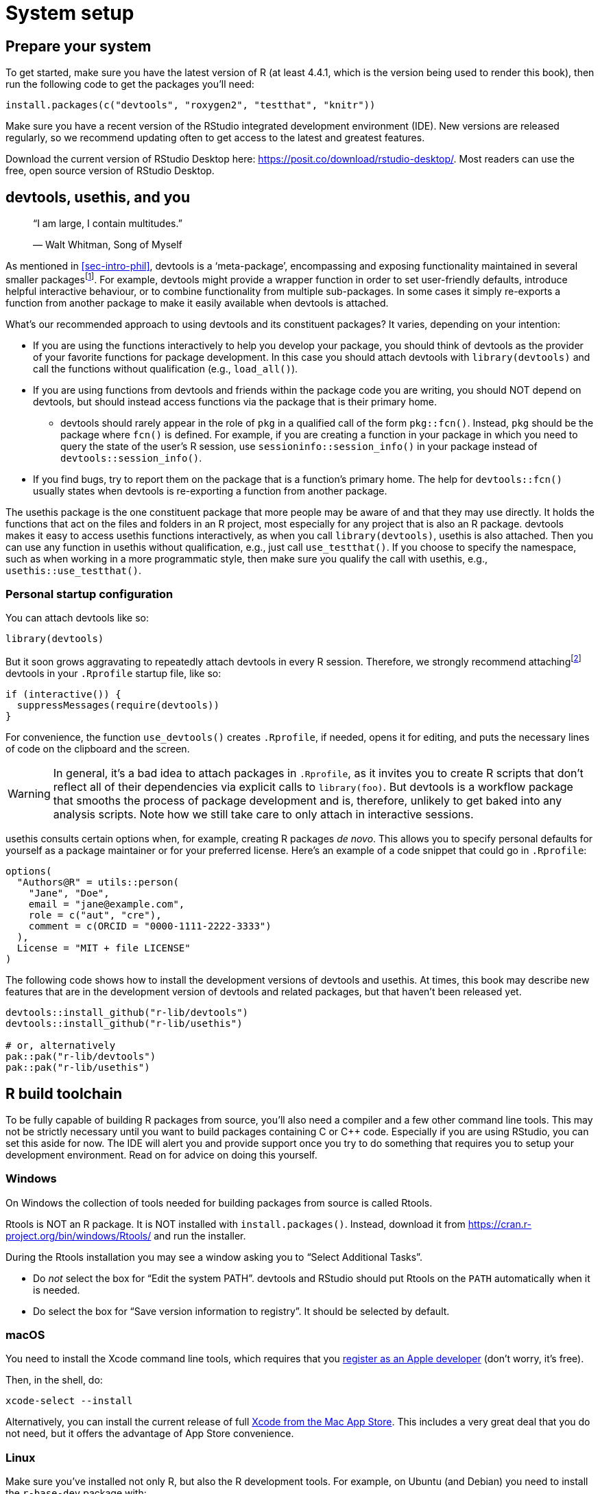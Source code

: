 [[sec-setup]]
= System setup
:description: Learn how to create a package, the fundamental unit of shareable, reusable, and reproducible R code.

[[setup-prep]]
== Prepare your system

To get started, make sure you have the latest version of R (at least 4.4.1, which is the version being used to render this book), then run the following code to get the packages you’ll need:

[source,r,cell-code]
----
install.packages(c("devtools", "roxygen2", "testthat", "knitr"))
----

Make sure you have a recent version of the RStudio integrated development environment (IDE). New versions are released regularly, so we recommend updating often to get access to the latest and greatest features.

Download the current version of RStudio Desktop here: https://posit.co/download/rstudio-desktop/. Most readers can use the free, open source version of RStudio Desktop.

[[sec-setup-usage]]
== devtools, usethis, and you

____
"`I am large, I contain multitudes.`"

— Walt Whitman, Song of Myself
____

As mentioned in <<sec-intro-phil>>, devtools is a '`meta-package`', encompassing and exposing functionality maintained in several smaller packagesfootnote:[At the time of writing, devtools exposes functionality from https://remotes.r-lib.org/[remotes], https://pkgbuild.r-lib.org/[pkgbuild], https://pkgload.r-lib.org/[pkgload], https://rcmdcheck.r-lib.org/[rcmdcheck], https://revdepcheck.r-lib.org/[revdepcheck], https://sessioninfo.r-lib.org/[sessioninfo], https://usethis.r-lib.org/[usethis], https://testthat.r-lib.org[testthat], and https://roxygen2.r-lib.org[roxygen2]]. For example, devtools might provide a wrapper function in order to set user-friendly defaults, introduce helpful interactive behaviour, or to combine functionality from multiple sub-packages. In some cases it simply re-exports a function from another package to make it easily available when devtools is attached.

What’s our recommended approach to using devtools and its constituent packages? It varies, depending on your intention:

* If you are using the functions interactively to help you develop your package, you should think of devtools as the provider of your favorite functions for package development. In this case you should attach devtools with `+library(devtools)+` and call the functions without qualification (e.g., `+load_all()+`).
* If you are using functions from devtools and friends within the package code you are writing, you should NOT depend on devtools, but should instead access functions via the package that is their primary home.
** devtools should rarely appear in the role of `+pkg+` in a qualified call of the form `+pkg::fcn()+`. Instead, `+pkg+` should be the package where `+fcn()+` is defined. For example, if you are creating a function in your package in which you need to query the state of the user’s R session, use `+sessioninfo::session_info()+` in your package instead of `+devtools::session_info()+`.
* If you find bugs, try to report them on the package that is a function’s primary home. The help for `+devtools::fcn()+` usually states when devtools is re-exporting a function from another package.

The usethis package is the one constituent package that more people may be aware of and that they may use directly. It holds the functions that act on the files and folders in an R project, most especially for any project that is also an R package. devtools makes it easy to access usethis functions interactively, as when you call `+library(devtools)+`, usethis is also attached. Then you can use any function in usethis without qualification, e.g., just call `+use_testthat()+`. If you choose to specify the namespace, such as when working in a more programmatic style, then make sure you qualify the call with usethis, e.g., `+usethis::use_testthat()+`.

=== Personal startup configuration

You can attach devtools like so:

[source,r,cell-code]
----
library(devtools)
----

But it soon grows aggravating to repeatedly attach devtools in every R session. Therefore, we strongly recommend attachingfootnote:[This is one of the few cases where we recommend using `+require()+` over `+library().+` `+library()+` will fail with an error if it is unable to attach the package, and thus abort the execution of your `+.Rprofile+`. If `+require()+` fails to attach the package it will emit a warning but will allow the remainder of your `+.Rprofile+` to execute. This is discussed further in <<sec-dependencies-attach-vs-load>>.] devtools in your `+.Rprofile+` startup file, like so:

[source,r,cell-code]
----
if (interactive()) {
  suppressMessages(require(devtools))
}
----

For convenience, the function `+use_devtools()+` creates `+.Rprofile+`, if needed, opens it for editing, and puts the necessary lines of code on the clipboard and the screen.

[WARNING]
====
In general, it’s a bad idea to attach packages in `+.Rprofile+`, as it invites you to create R scripts that don’t reflect all of their dependencies via explicit calls to `+library(foo)+`. But devtools is a workflow package that smooths the process of package development and is, therefore, unlikely to get baked into any analysis scripts. Note how we still take care to only attach in interactive sessions.
====

usethis consults certain options when, for example, creating R packages _de novo_. This allows you to specify personal defaults for yourself as a package maintainer or for your preferred license. Here’s an example of a code snippet that could go in `+.Rprofile+`:

[source,r,cell-code]
----
options(
  "Authors@R" = utils::person(
    "Jane", "Doe",
    email = "jane@example.com",
    role = c("aut", "cre"),
    comment = c(ORCID = "0000-1111-2222-3333")
  ),
  License = "MIT + file LICENSE"
)
----

The following code shows how to install the development versions of devtools and usethis. At times, this book may describe new features that are in the development version of devtools and related packages, but that haven’t been released yet.

[source,r,cell-code]
----
devtools::install_github("r-lib/devtools")
devtools::install_github("r-lib/usethis")

# or, alternatively
pak::pak("r-lib/devtools")
pak::pak("r-lib/usethis")
----

[[setup-tools]]
== R build toolchain

To be fully capable of building R packages from source, you’ll also need a compiler and a few other command line tools. This may not be strictly necessary until you want to build packages containing C or C++ code. Especially if you are using RStudio, you can set this aside for now. The IDE will alert you and provide support once you try to do something that requires you to setup your development environment. Read on for advice on doing this yourself.

=== Windows

On Windows the collection of tools needed for building packages from source is called Rtools.

Rtools is NOT an R package. It is NOT installed with `+install.packages()+`. Instead, download it from https://cran.r-project.org/bin/windows/Rtools/ and run the installer.

During the Rtools installation you may see a window asking you to "`Select Additional Tasks`".

* Do _not_ select the box for "`Edit the system PATH`". devtools and RStudio should put Rtools on the `+PATH+` automatically when it is needed.
* Do select the box for "`Save version information to registry`". It should be selected by default.

=== macOS

You need to install the Xcode command line tools, which requires that you https://developer.apple.com/programs/register/[register as an Apple developer] (don’t worry, it’s free).

Then, in the shell, do:

[source,shell]
----
xcode-select --install
----

Alternatively, you can install the current release of full https://itunes.apple.com/ca/app/xcode/id497799835?mt=12[Xcode from the Mac App Store]. This includes a very great deal that you do not need, but it offers the advantage of App Store convenience.

=== Linux

Make sure you’ve installed not only R, but also the R development tools. For example, on Ubuntu (and Debian) you need to install the `+r-base-dev+` package with:

....
sudo apt install r-base-dev
....

On Fedora and RedHat, the development tools (called `+R-core-devel+`) will be installed automatically when you install with R with `+sudo dnf install R+`.

== Verify system prep

You can request a "`(package) development situation report`" with `+devtools::dev_sitrep()+`:

[source,r,cell-code]
----
devtools::dev_sitrep()
#> ── R ───────────────────────────────────────────────────────────────────────
#> • version: 4.1.2
#> • path: '/Library/Frameworks/R.framework/Versions/4.1/Resources/'
#> ── RStudio ─────────────────────────────────────────────────────────────────
#> • version: 2022.2.0.443
#> ── devtools ────────────────────────────────────────────────────────────────
#> • version: 2.4.3.9000
#> • devtools or its dependencies out of date:
#>   'gitcreds', 'gh'
#>   Update them with `devtools::update_packages("devtools")`
#> ── dev package ─────────────────────────────────────────────────────────────
#> • package: 'rpkgs'
#> • path: '/Users/jenny/rrr/r-pkgs/'
#> • rpkgs dependencies out of date:
#>   'gitcreds', 'generics', 'tidyselect', 'dplyr', 'tidyr', 'broom', 'gh'
#>  Update them with `devtools::install_dev_deps()`
----

If this reveals that certain tools or packages are missing or out-of-date, you are encouraged to update them.
